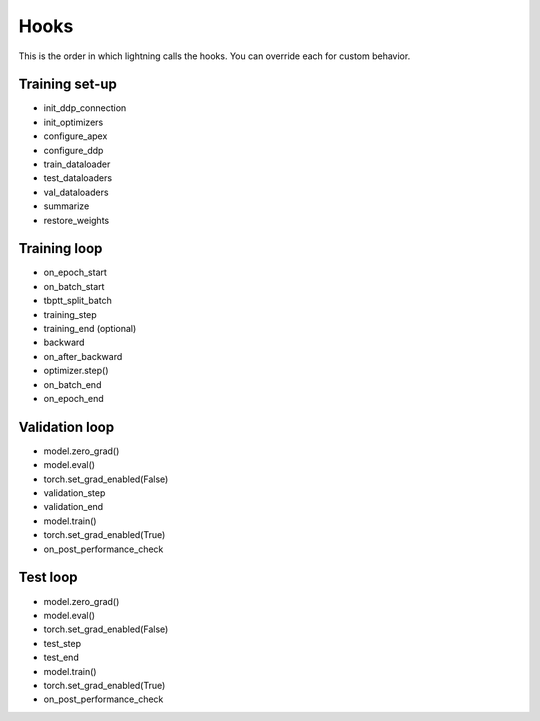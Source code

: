 Hooks
=======
This is the order in which lightning calls the hooks. You can override each for custom behavior.

Training set-up
--------------------
- init_ddp_connection
- init_optimizers
- configure_apex
- configure_ddp
- train_dataloader
- test_dataloaders
- val_dataloaders
- summarize
- restore_weights

Training loop
--------------------

- on_epoch_start
- on_batch_start
- tbptt_split_batch
- training_step
- training_end (optional)
- backward
- on_after_backward
- optimizer.step()
- on_batch_end
- on_epoch_end

Validation loop
--------------------

- model.zero_grad()
- model.eval()
- torch.set_grad_enabled(False)
- validation_step
- validation_end
- model.train()
- torch.set_grad_enabled(True)
- on_post_performance_check

Test loop
------------

- model.zero_grad()
- model.eval()
- torch.set_grad_enabled(False)
- test_step
- test_end
- model.train()
- torch.set_grad_enabled(True)
- on_post_performance_check